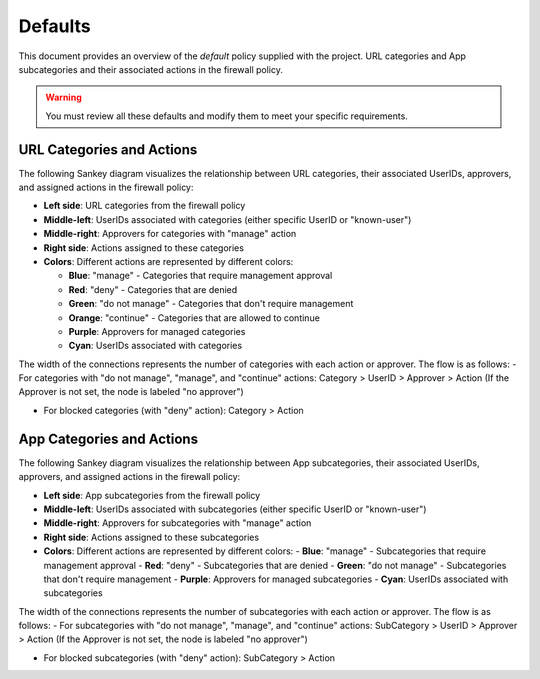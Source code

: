 .. _defaults:

Defaults
========

This document provides an overview of the `default` policy supplied with the project.
URL categories and App subcategories and their associated actions in the firewall policy.

.. warning::

   You must review all these defaults and modify them to meet your specific requirements.


URL Categories and Actions
--------------------------

The following Sankey diagram visualizes the relationship between URL categories, their associated UserIDs, approvers, and assigned actions in the firewall policy:

- **Left side**: URL categories from the firewall policy
- **Middle-left**: UserIDs associated with categories (either specific UserID or "known-user")
- **Middle-right**: Approvers for categories with "manage" action
- **Right side**: Actions assigned to these categories
- **Colors**: Different actions are represented by different colors:

  - **Blue**: "manage" - Categories that require management approval
  - **Red**: "deny" - Categories that are denied
  - **Green**: "do not manage" - Categories that don't require management
  - **Orange**: "continue" - Categories that are allowed to continue
  - **Purple**: Approvers for managed categories
  - **Cyan**: UserIDs associated with categories

The width of the connections represents the number of categories with each action or approver. The flow is as follows:
- For categories with "do not manage", "manage", and "continue" actions: Category > UserID > Approver > Action
(If the Approver is not set, the node is labeled "no approver")

- For blocked categories (with "deny" action): Category > Action

.. raw:: html

   <a href="javascript:void(0);" onclick="window.open('_static/url_categories_sankey.html', '_blank', 'width=1200,height=800');" style="float: right; margin-bottom: 10px;">Open in new window</a>

.. plotly::

   import plotly.graph_objects as go
   import csv
   import os
   from collections import defaultdict

   # Define colors for different actions and entities
   action_colors = {
       "manage": "rgba(31, 119, 180, 0.8)",  # Blue
       "deny": "rgba(214, 39, 40, 0.8)",     # Red
       "do not manage": "rgba(44, 160, 44, 0.8)",  # Green
       "continue": "rgba(255, 127, 14, 0.8)", # Orange
       "approver": "rgba(148, 103, 189, 0.8)",  # Purple for approvers
       "userid": "rgba(23, 190, 207, 0.8)"   # Cyan for UserIDs
   }

   # Path to the CSV file
   # Try different relative paths to find the CSV file
   possible_paths = [
       os.path.join(os.path.abspath('../..'), 'requirements', 'categories_url.csv'),
       os.path.join(os.path.abspath('.'), 'requirements', 'categories_url.csv'),
       os.path.join(os.path.abspath('..'), 'requirements', 'categories_url.csv'),
       'requirements/categories_url.csv',  # Direct relative path
   ]

   csv_file = None
   for path in possible_paths:
       if os.path.exists(path):
           csv_file = path
           break

   if csv_file is None:
       # If file not found, use a hardcoded sample for demonstration
       print("Warning: categories_url.csv file not found. Using sample data.")
       # Sample data structure for demonstration
       sample_data = [
           {"Category": "adult", "Action": "manage", "Approver": "human capital", "UserID": "UG-adult"},
           {"Category": "malware", "Action": "deny", "Approver": "", "UserID": ""},
           {"Category": "news", "Action": "do not manage", "Approver": "", "UserID": ""},
           {"Category": "questionable", "Action": "continue", "Approver": "", "UserID": ""}
       ]

   # Read the data
   categories = []
   unique_categories = set()
   actions = []
   unique_actions = set()
   approvers = []
   unique_approvers = set()
   userids = []
   unique_userids = set()
   action_counts = defaultdict(int)
   approver_counts = defaultdict(int)
   userid_counts = defaultdict(int)
   category_action_pairs = []
   action_approver_pairs = []
   category_userid_pairs = []
   userid_approver_pairs = []

   # For action-specific nodes
   action_specific_userids = []
   unique_action_specific_userids = set()
   action_specific_approvers = []
   unique_action_specific_approvers = set()

   if csv_file is not None:
       # Read from CSV file
       with open(csv_file, 'r') as f:
           reader = csv.DictReader(f)
           for row in reader:
               category = row['Category']
               action = row['Action']
               approver = row.get('Approver', '')  # Get approver if available
               userid = row.get('UserID', '')  # Get UserID if available

               # For non-managed categories (with "do not manage" action), set UserID to "known-user"
               if action == "do not manage" and not userid:
                   userid = "known-user"

               if category not in unique_categories:
                   categories.append(category)
                   unique_categories.add(category)

               if action not in unique_actions:
                   actions.append(action)
                   unique_actions.add(action)

               # Add approver if provided, or add "no approver" for non-deny actions if not already in the list
               if action != "deny":
                   if approver and approver not in unique_approvers:
                       approvers.append(approver)
                       unique_approvers.add(approver)
                   elif "no approver" not in unique_approvers:
                       approvers.append("no approver")
                       unique_approvers.add("no approver")

                   # Create action-specific approver nodes
                   action_specific_approver = f"{approver or 'no approver'}"
                   action_specific_approver_key = f"{approver or 'no approver'}_{action}"
                   if action_specific_approver_key not in unique_action_specific_approvers:
                       action_specific_approvers.append((action_specific_approver, action))
                       unique_action_specific_approvers.add(action_specific_approver_key)

               # Add UserID if not already in the list
               if userid and userid not in unique_userids:
                   userids.append(userid)
                   unique_userids.add(userid)

               # Create action-specific UserID nodes for non-deny actions
               if action != "deny" and userid:
                   action_specific_userid = f"{userid}"
                   action_specific_userid_key = f"{userid}_{action}"
                   if action_specific_userid_key not in unique_action_specific_userids:
                       action_specific_userids.append((action_specific_userid, action))
                       unique_action_specific_userids.add(action_specific_userid_key)

               action_counts[action] += 1
               category_action_pairs.append((category, action))

               # Create category-userid pairs
               if userid:
                   userid_counts[userid] += 1
                   category_userid_pairs.append((category, userid, action))  # Added action to the tuple

               # Create userid-approver pairs for "manage" actions
               if action == "manage" and approver and userid:
                   userid_approver_pairs.append((userid, approver, action))  # Added action to the tuple

               # Create action-approver pairs for "manage" actions
               if action == "manage" and approver:
                   approver_counts[approver] += 1
                   action_approver_pairs.append((action, approver))
   else:
       # Use sample data
       for row in sample_data:
           category = row['Category']
           action = row['Action']
           approver = row.get('Approver', '')  # Get approver if available
           userid = row.get('UserID', '')  # Get UserID if available

           # For non-managed categories (with "do not manage" action), set UserID to "known-user"
           if action == "do not manage" and not userid:
               userid = "known-user"

           if category not in unique_categories:
               categories.append(category)
               unique_categories.add(category)

           if action not in unique_actions:
               actions.append(action)
               unique_actions.add(action)

           # Only add approver if action is "manage" and approver is not empty
           if action == "manage" and approver and approver not in unique_approvers:
               approvers.append(approver)
               unique_approvers.add(approver)

               # Create action-specific approver nodes
               action_specific_approver = f"{approver}"
               action_specific_approver_key = f"{approver}_{action}"
               if action_specific_approver_key not in unique_action_specific_approvers:
                   action_specific_approvers.append((action_specific_approver, action))
                   unique_action_specific_approvers.add(action_specific_approver_key)
           elif action != "deny" and "no approver" not in unique_approvers:
               approvers.append("no approver")
               unique_approvers.add("no approver")

               # Create action-specific approver nodes
               action_specific_approver = f"no approver [{action}]"
               if action_specific_approver not in unique_action_specific_approvers:
                   action_specific_approvers.append(action_specific_approver)
                   unique_action_specific_approvers.add(action_specific_approver)

           # Add UserID if not already in the list
           if userid and userid not in unique_userids:
               userids.append(userid)
               unique_userids.add(userid)

           # Create action-specific UserID nodes for non-deny actions
           if action != "deny" and userid:
               action_specific_userid = f"{userid}"
               action_specific_userid_key = f"{userid}_{action}"
               if action_specific_userid_key not in unique_action_specific_userids:
                   action_specific_userids.append((action_specific_userid, action))
                   unique_action_specific_userids.add(action_specific_userid_key)

           action_counts[action] += 1
           category_action_pairs.append((category, action))

           # Create category-userid pairs
           if userid:
               userid_counts[userid] += 1
               category_userid_pairs.append((category, userid, action))  # Added action to the tuple

           # Create userid-approver pairs for "manage" actions
           if action == "manage" and approver and userid:
               userid_approver_pairs.append((userid, approver, action))  # Added action to the tuple

           # Create action-approver pairs for "manage" actions
           if action == "manage" and approver:
               approver_counts[approver] += 1
               action_approver_pairs.append((action, approver))

   # Create node labels and colors
   # Extract just the userid from the tuples in action_specific_userids
   userid_labels = [userid for userid, _ in action_specific_userids]
   # Extract just the approver from the tuples in action_specific_approvers
   # Handle both tuple and string formats in action_specific_approvers
   approver_labels = []
   for approver_item in action_specific_approvers:
       if isinstance(approver_item, tuple):
           approver, _ = approver_item
           approver_labels.append(approver)
       else:
           # For string format, extract approver without the action part
           if "[" in approver_item:
               approver, _ = approver_item.rsplit(" [", 1)
               approver_labels.append(approver)
           else:
               approver_labels.append(approver_item)
   node_labels = categories + userid_labels + actions + approver_labels
   node_colors = []

   # Assign colors to nodes (categories are gray, userids are cyan, actions have specific colors, approvers are purple)
   for i in range(len(node_labels)):
       if i < len(categories):
           node_colors.append("rgba(128, 128, 128, 0.8)")  # Gray for categories
       elif i < len(categories) + len(action_specific_userids):
           node_colors.append(action_colors.get("userid", "rgba(23, 190, 207, 0.8)"))  # Cyan for UserIDs
       elif i < len(categories) + len(action_specific_userids) + len(actions):
           action = node_labels[i]
           node_colors.append(action_colors.get(action, "rgba(128, 128, 128, 0.8)"))
       else:
           node_colors.append("rgba(148, 103, 189, 0.8)")  # Purple for approvers

   # Create source, target, and value arrays for links
   sources = []
   targets = []
   values = []
   link_colors = []

   # Create category-userid-approver-action mappings
   category_userid_map = {}
   userid_approver_map = {}
   category_action_map = {}

   # Map categories to userids and actions
   for category, userid, action in category_userid_pairs:
       category_userid_map[(category, action)] = userid
       category_action_map[category] = action

   # Map userids to approvers for "manage" actions
   for userid, approver, action in userid_approver_pairs:
       userid_approver_map[(userid, action)] = approver

   # Create links from categories to userids or directly to actions for "deny" categories
   for category in categories:
       category_idx = categories.index(category)

       # Find the action for this category
       action = None
       for cat, act in category_action_pairs:
           if cat == category:
               action = act
               break

       if action == "deny":
           # For blocked categories, link directly to action
           action_idx = actions.index(action) + len(categories) + len(action_specific_userids)
           sources.append(category_idx)
           targets.append(action_idx)
           values.append(1)  # Each link has a value of 1
           link_colors.append(action_colors.get(action, "rgba(128, 128, 128, 0.5)"))
       else:
           # For other categories, link to action-specific userid
           userid = category_userid_map.get((category, action), "known-user")  # Default to "known-user" if not found
           action_specific_userid_key = f"{userid}_{action}"
           # Find the index of the tuple with this userid and action
           userid_idx = -1
           for i, (uid, act) in enumerate(action_specific_userids):
               if uid == userid and act == action:
                   userid_idx = i
                   break
           if userid_idx == -1:
               print(f"Warning: Could not find action-specific userid for {userid} and {action}")
           userid_idx = userid_idx + len(categories)

           sources.append(category_idx)
           targets.append(userid_idx)
           values.append(1)  # Each link has a value of 1
           link_colors.append(action_colors.get("userid", "rgba(23, 190, 207, 0.5)"))  # Cyan for UserID links

   # Create links from action-specific userids to action-specific approvers
   for i, (userid, action) in enumerate(action_specific_userids):
       userid_idx = i + len(categories)

       # Count categories for this userid and action
       count = 0
       for category, uid, act in category_userid_pairs:
           if uid == userid and act == action:
               count += 1

       # Determine approver for this userid and action
       if action == "manage" and (userid, action) in userid_approver_map:
           approver = userid_approver_map[(userid, action)]
       else:
           approver = "no approver"

       # Find the index of the approver with this action
       approver_idx = -1
       for j, approver_item in enumerate(action_specific_approvers):
           # Handle both tuple and string formats
           if isinstance(approver_item, tuple):
               appr, act = approver_item
               if appr == approver and act == action:
                   approver_idx = j
                   break
           else:
               # For string format, extract approver and action
               if f"{approver} [{action}]" == approver_item or f"no approver [{action}]" == approver_item:
                   approver_idx = j
                   break
       if approver_idx == -1:
           print(f"Warning: Could not find action-specific approver for {approver} and {action}")
       approver_idx = approver_idx + len(categories) + len(action_specific_userids) + len(actions)

       sources.append(userid_idx)
       targets.append(approver_idx)
       values.append(count)  # Value based on count of categories with this action
       link_colors.append("rgba(148, 103, 189, 0.5)")  # Purple for approver links

   # Create links from action-specific approvers to actions
   # Each action-specific approver is already associated with a specific action
   for i, approver_item in enumerate(action_specific_approvers):
       approver_idx = i + len(categories) + len(action_specific_userids) + len(actions)

       # Handle both tuple and string formats
       if isinstance(approver_item, tuple):
           approver, action = approver_item
       else:
           # For string format, extract approver and action
           if "[" in approver_item:
               approver, action_part = approver_item.rsplit(" [", 1)
               action = action_part.rstrip("]")
           else:
               # Default values if format is unexpected
               approver = approver_item
               action = "unknown"

       # Count categories for this approver and action
       count = 0
       for category, uid, act in category_userid_pairs:
           if act == action and act != "deny":  # Skip deny actions
               # Find the approver for this category and action
               if act == "manage" and (uid, act) in userid_approver_map and userid_approver_map[(uid, act)] == approver:
                   count += 1
               elif approver == "no approver" and (act != "manage" or (uid, act) not in userid_approver_map):
                   count += 1

       # Create link to the action
       action_idx = actions.index(action) + len(categories) + len(action_specific_userids)
       sources.append(approver_idx)
       targets.append(action_idx)
       values.append(count)
       link_colors.append(action_colors.get(action, "rgba(128, 128, 128, 0.5)"))

   # Create the Sankey diagram
   fig = go.Figure(data=[go.Sankey(
       node=dict(
           pad=5,             # Minimal padding to save space
           thickness=10,      # Reduced thickness further
           line=dict(color="black", width=0.5),
           label=node_labels,
           color=node_colors
       ),
       link=dict(
           source=sources,
           target=targets,
           value=values,
           color=link_colors
       ),
       arrangement="snap"     # More compact arrangement
   )])

   # Update layout
   fig.update_layout(
       title_text="URL Categories and Their Actions",
       font_size=8,           # Smaller font size
       height=2000,           # Increase height to accommodate all categories
       width=600,             # Further reduced width to fit the page better
       margin=dict(l=5, r=5, t=30, b=5),  # Minimal margins
       autosize=True,         # Allow the figure to be responsive
       paper_bgcolor='rgba(0,0,0,0)',  # Transparent background
       plot_bgcolor='rgba(0,0,0,0)'    # Transparent plot area
   )

   # Save the figure as an HTML file for the "Open in new window" link
   try:
       import os
       # Save directly to the _static directory that Sphinx will use
       image_dir = '_static'
       if not os.path.exists(image_dir):
           os.makedirs(image_dir)
       fig.write_html(os.path.join(image_dir, 'url_categories_sankey.html'), 
                     include_plotlyjs='cdn',
                     full_html=True,
                     config={'responsive': True})
   except Exception as e:
       print(f"Warning: Could not save HTML: {e}")

   fig



App Categories and Actions
--------------------------

The following Sankey diagram visualizes the relationship between App subcategories, their associated UserIDs, approvers, and assigned actions in the firewall policy:

- **Left side**: App subcategories from the firewall policy
- **Middle-left**: UserIDs associated with subcategories (either specific UserID or "known-user")
- **Middle-right**: Approvers for subcategories with "manage" action
- **Right side**: Actions assigned to these subcategories
- **Colors**: Different actions are represented by different colors:
  - **Blue**: "manage" - Subcategories that require management approval
  - **Red**: "deny" - Subcategories that are denied
  - **Green**: "do not manage" - Subcategories that don't require management
  - **Purple**: Approvers for managed subcategories
  - **Cyan**: UserIDs associated with subcategories

The width of the connections represents the number of subcategories with each action or approver. The flow is as follows:
- For subcategories with "do not manage", "manage", and "continue" actions: SubCategory > UserID > Approver > Action
(If the Approver is not set, the node is labeled "no approver")

- For blocked subcategories (with "deny" action): SubCategory > Action

.. raw:: html

   <a href="javascript:void(0);" onclick="window.open('_static/app_categories_sankey.html', '_blank', 'width=1200,height=800');" style="float: right; margin-bottom: 10px;">Open in new window</a>

.. plotly::

   import plotly.graph_objects as go
   import csv
   import os
   from collections import defaultdict

   # Define colors for different actions and entities
   action_colors = {
       "manage": "rgba(31, 119, 180, 0.8)",  # Blue
       "deny": "rgba(214, 39, 40, 0.8)",     # Red
       "do not manage": "rgba(44, 160, 44, 0.8)",  # Green
       "continue": "rgba(255, 127, 14, 0.8)", # Orange
       "approver": "rgba(148, 103, 189, 0.8)",  # Purple for approvers
       "userid": "rgba(23, 190, 207, 0.8)"   # Cyan for UserIDs
   }

   # Path to the CSV file
   # Try different relative paths to find the CSV file
   possible_paths = [
       os.path.join(os.path.abspath('../..'), 'requirements', 'categories_app.csv'),
       os.path.join(os.path.abspath('.'), 'requirements', 'categories_app.csv'),
       os.path.join(os.path.abspath('..'), 'requirements', 'categories_app.csv'),
       'requirements/categories_app.csv',  # Direct relative path
   ]

   csv_file = None
   for path in possible_paths:
       if os.path.exists(path):
           csv_file = path
           break

   if csv_file is None:
       # If file not found, use a hardcoded sample for demonstration
       print("Warning: categories_app.csv file not found. Using sample data.")
       # Sample data structure for demonstration
       sample_data = [
           {"SubCategory": "email", "Action": "manage", "Approver": "compliance", "UserID": "UG-email"},
           {"SubCategory": "database", "Action": "deny", "Approver": "", "UserID": ""},
           {"SubCategory": "analytics", "Action": "do not manage", "Approver": "", "UserID": ""}
       ]

   # Read the data
   subcategories = []
   unique_subcategories = set()
   actions = []
   unique_actions = set()
   approvers = []
   unique_approvers = set()
   userids = []
   unique_userids = set()
   action_counts = defaultdict(int)
   approver_counts = defaultdict(int)
   userid_counts = defaultdict(int)
   subcategory_action_pairs = []
   action_approver_pairs = []
   subcategory_userid_pairs = []
   userid_approver_pairs = []

   # For action-specific nodes
   action_specific_userids = []
   unique_action_specific_userids = set()
   action_specific_approvers = []
   unique_action_specific_approvers = set()

   if csv_file is not None:
       # Read from CSV file
       with open(csv_file, 'r') as f:
           reader = csv.DictReader(f)
           for row in reader:
               subcategory = row['SubCategory']
               action = row['Action']
               approver = row.get('Approver', '')  # Get approver if available
               userid = row.get('UserID', '')  # Get UserID if available

               # For non-managed categories (with "do not manage" action), set UserID to "known-user"
               if action == "do not manage" and not userid:
                   userid = "known-user"

               if subcategory not in unique_subcategories:
                   subcategories.append(subcategory)
                   unique_subcategories.add(subcategory)

               if action not in unique_actions:
                   actions.append(action)
                   unique_actions.add(action)

               # Add approver if provided, or add "no approver" for non-deny actions if not already in the list
               if action != "deny":
                   if approver and approver not in unique_approvers:
                       approvers.append(approver)
                       unique_approvers.add(approver)
                   elif "no approver" not in unique_approvers:
                       approvers.append("no approver")
                       unique_approvers.add("no approver")

                   # Create action-specific approver nodes
                   action_specific_approver = f"{approver or 'no approver'} [{action}]"
                   if action_specific_approver not in unique_action_specific_approvers:
                       action_specific_approvers.append(action_specific_approver)
                       unique_action_specific_approvers.add(action_specific_approver)

               # Add UserID if not already in the list
               if userid and userid not in unique_userids:
                   userids.append(userid)
                   unique_userids.add(userid)

               # Create action-specific UserID nodes for non-deny actions
               if action != "deny" and userid:
                   action_specific_userid = f"{userid}"
                   action_specific_userid_key = f"{userid}_{action}"
                   if action_specific_userid_key not in unique_action_specific_userids:
                       action_specific_userids.append((action_specific_userid, action))
                       unique_action_specific_userids.add(action_specific_userid_key)

               action_counts[action] += 1
               subcategory_action_pairs.append((subcategory, action))

               # Create subcategory-userid pairs
               if userid:
                   userid_counts[userid] += 1
                   subcategory_userid_pairs.append((subcategory, userid, action))  # Added action to the tuple

               # Create userid-approver pairs for "manage" actions
               if action == "manage" and approver and userid:
                   userid_approver_pairs.append((userid, approver, action))  # Added action to the tuple

               # Create action-approver pairs for "manage" actions
               if action == "manage" and approver:
                   approver_counts[approver] += 1
                   action_approver_pairs.append((action, approver))
   else:
       # Use sample data
       for row in sample_data:
           subcategory = row['SubCategory']
           action = row['Action']
           approver = row.get('Approver', '')  # Get approver if available
           userid = row.get('UserID', '')  # Get UserID if available

           # For non-managed categories (with "do not manage" action), set UserID to "known-user"
           if action == "do not manage" and not userid:
               userid = "known-user"

           if subcategory not in unique_subcategories:
               subcategories.append(subcategory)
               unique_subcategories.add(subcategory)

           if action not in unique_actions:
               actions.append(action)
               unique_actions.add(action)

           # Only add approver if action is "manage" and approver is not empty
           if action == "manage" and approver and approver not in unique_approvers:
               approvers.append(approver)
               unique_approvers.add(approver)

               # Create action-specific approver nodes
               action_specific_approver = f"{approver}"
               action_specific_approver_key = f"{approver}_{action}"
               if action_specific_approver_key not in unique_action_specific_approvers:
                   action_specific_approvers.append((action_specific_approver, action))
                   unique_action_specific_approvers.add(action_specific_approver_key)
           elif action != "deny" and "no approver" not in unique_approvers:
               approvers.append("no approver")
               unique_approvers.add("no approver")

               # Create action-specific approver nodes
               action_specific_approver = f"no approver [{action}]"
               if action_specific_approver not in unique_action_specific_approvers:
                   action_specific_approvers.append(action_specific_approver)
                   unique_action_specific_approvers.add(action_specific_approver)

           # Add UserID if not already in the list
           if userid and userid not in unique_userids:
               userids.append(userid)
               unique_userids.add(userid)

           # Create action-specific UserID nodes for non-deny actions
           if action != "deny" and userid:
               action_specific_userid = f"{userid}"
               action_specific_userid_key = f"{userid}_{action}"
               if action_specific_userid_key not in unique_action_specific_userids:
                   action_specific_userids.append((action_specific_userid, action))
                   unique_action_specific_userids.add(action_specific_userid_key)

           action_counts[action] += 1
           subcategory_action_pairs.append((subcategory, action))

           # Create subcategory-userid pairs
           if userid:
               userid_counts[userid] += 1
               subcategory_userid_pairs.append((subcategory, userid, action))  # Added action to the tuple

           # Create userid-approver pairs for "manage" actions
           if action == "manage" and approver and userid:
               userid_approver_pairs.append((userid, approver, action))  # Added action to the tuple

           # Create action-approver pairs for "manage" actions
           if action == "manage" and approver:
               approver_counts[approver] += 1
               action_approver_pairs.append((action, approver))

   # Create node labels and colors
   # Extract just the userid from the tuples in action_specific_userids
   userid_labels = [userid for userid, _ in action_specific_userids]
   # Extract just the approver from the tuples in action_specific_approvers
   # Handle both tuple and string formats in action_specific_approvers
   approver_labels = []
   for approver_item in action_specific_approvers:
       if isinstance(approver_item, tuple):
           approver, _ = approver_item
           approver_labels.append(approver)
       else:
           # For string format, extract approver without the action part
           if "[" in approver_item:
               approver, _ = approver_item.rsplit(" [", 1)
               approver_labels.append(approver)
           else:
               approver_labels.append(approver_item)
   node_labels = subcategories + userid_labels + actions + approver_labels
   node_colors = []

   # Assign colors to nodes (subcategories are gray, userids are cyan, actions have specific colors, approvers are purple)
   for i in range(len(node_labels)):
       if i < len(subcategories):
           node_colors.append("rgba(128, 128, 128, 0.8)")  # Gray for subcategories
       elif i < len(subcategories) + len(action_specific_userids):
           node_colors.append(action_colors.get("userid", "rgba(23, 190, 207, 0.8)"))  # Cyan for UserIDs
       elif i < len(subcategories) + len(action_specific_userids) + len(actions):
           action = node_labels[i]
           node_colors.append(action_colors.get(action, "rgba(128, 128, 128, 0.8)"))
       else:
           node_colors.append("rgba(148, 103, 189, 0.8)")  # Purple for approvers

   # Create source, target, and value arrays for links
   sources = []
   targets = []
   values = []
   link_colors = []

   # Create subcategory-userid-approver-action mappings
   subcategory_userid_map = {}
   userid_approver_map = {}
   subcategory_action_map = {}

   # Map subcategories to userids and actions
   for subcategory, userid, action in subcategory_userid_pairs:
       subcategory_userid_map[(subcategory, action)] = userid
       subcategory_action_map[subcategory] = action

   # Map userids to approvers for "manage" actions
   for userid, approver, action in userid_approver_pairs:
       userid_approver_map[(userid, action)] = approver

   # Create links from subcategories to userids or directly to actions for "deny" subcategories
   for subcategory in subcategories:
       subcategory_idx = subcategories.index(subcategory)

       # Find the action for this subcategory
       action = None
       for subcat, act in subcategory_action_pairs:
           if subcat == subcategory:
               action = act
               break

       if action == "deny":
           # For blocked subcategories, link directly to action
           action_idx = actions.index(action) + len(subcategories) + len(action_specific_userids)
           sources.append(subcategory_idx)
           targets.append(action_idx)
           values.append(1)  # Each link has a value of 1
           link_colors.append(action_colors.get(action, "rgba(128, 128, 128, 0.5)"))
       else:
           # For other subcategories, link to action-specific userid
           userid = subcategory_userid_map.get((subcategory, action), "known-user")  # Default to "known-user" if not found
           action_specific_userid_key = f"{userid}_{action}"
           # Find the index of the tuple with this userid and action
           userid_idx = -1
           for i, (uid, act) in enumerate(action_specific_userids):
               if uid == userid and act == action:
                   userid_idx = i
                   break
           if userid_idx == -1:
               print(f"Warning: Could not find action-specific userid for {userid} and {action}")
           userid_idx = userid_idx + len(subcategories)

           sources.append(subcategory_idx)
           targets.append(userid_idx)
           values.append(1)  # Each link has a value of 1
           link_colors.append(action_colors.get("userid", "rgba(23, 190, 207, 0.5)"))  # Cyan for UserID links

   # Create links from action-specific userids to action-specific approvers
   for i, (userid, action) in enumerate(action_specific_userids):
       userid_idx = i + len(subcategories)

       # Count subcategories for this userid and action
       count = 0
       for subcategory, uid, act in subcategory_userid_pairs:
           if uid == userid and act == action:
               count += 1

       # Determine approver for this userid and action
       if action == "manage" and (userid, action) in userid_approver_map:
           approver = userid_approver_map[(userid, action)]
       else:
           approver = "no approver"

       # Find the index of the approver with this action
       approver_idx = -1
       for j, approver_item in enumerate(action_specific_approvers):
           # Handle both tuple and string formats
           if isinstance(approver_item, tuple):
               appr, act = approver_item
               if appr == approver and act == action:
                   approver_idx = j
                   break
           else:
               # For string format, extract approver and action
               if f"{approver} [{action}]" == approver_item or f"no approver [{action}]" == approver_item:
                   approver_idx = j
                   break
       if approver_idx == -1:
           print(f"Warning: Could not find action-specific approver for {approver} and {action}")
       approver_idx = approver_idx + len(subcategories) + len(action_specific_userids) + len(actions)

       sources.append(userid_idx)
       targets.append(approver_idx)
       values.append(count)  # Value based on count of subcategories with this action
       link_colors.append("rgba(148, 103, 189, 0.5)")  # Purple for approver links

   # Create links from action-specific approvers to actions
   # Each action-specific approver is already associated with a specific action
   for i, approver_item in enumerate(action_specific_approvers):
       approver_idx = i + len(subcategories) + len(action_specific_userids) + len(actions)

       # Handle both tuple and string formats
       if isinstance(approver_item, tuple):
           approver, action = approver_item
       else:
           # For string format, extract approver and action
           if "[" in approver_item:
               approver, action_part = approver_item.rsplit(" [", 1)
               action = action_part.rstrip("]")
           else:
               # Default values if format is unexpected
               approver = approver_item
               action = "unknown"

       # Count subcategories for this approver and action
       count = 0
       for subcategory, uid, act in subcategory_userid_pairs:
           if act == action and act != "deny":  # Skip deny actions
               # Find the approver for this subcategory and action
               if act == "manage" and (uid, act) in userid_approver_map and userid_approver_map[(uid, act)] == approver:
                   count += 1
               elif approver == "no approver" and (act != "manage" or (uid, act) not in userid_approver_map):
                   count += 1

       # Create link to the action
       action_idx = actions.index(action) + len(subcategories) + len(action_specific_userids)
       sources.append(approver_idx)
       targets.append(action_idx)
       values.append(count)
       link_colors.append(action_colors.get(action, "rgba(128, 128, 128, 0.5)"))

   # Create the Sankey diagram
   fig = go.Figure(data=[go.Sankey(
       node=dict(
           pad=5,             # Minimal padding to save space
           thickness=10,      # Reduced thickness further
           line=dict(color="black", width=0.5),
           label=node_labels,
           color=node_colors
       ),
       link=dict(
           source=sources,
           target=targets,
           value=values,
           color=link_colors
       ),
       arrangement="freeform",  # Allow more flexible arrangement
       orientation="h"          # Horizontal orientation
   )])

   # Update layout
   fig.update_layout(
       title_text="App Subcategories and Their Actions",
       font_size=8,           # Smaller font size
       height=1200,           # Increased height to match graph size and eliminate canvas scrollbar
       width=600,             # Width matching the URL Categories diagram
       margin=dict(l=5, r=5, t=30, b=5),  # Minimal margins
       autosize=True,         # Allow the figure to be responsive
       paper_bgcolor='rgba(0,0,0,0)',  # Transparent background
       plot_bgcolor='rgba(0,0,0,0)',   # Transparent plot area
       xaxis=dict(scaleanchor="y", constrain="domain"),  # Maintain aspect ratio
       yaxis=dict(constrain="domain")  # Constrain to domain
   )

   # Save the figure as an HTML file for the "Open in new window" link
   try:
       import os
       # Save directly to the _static directory that Sphinx will use
       image_dir = '_static'
       if not os.path.exists(image_dir):
           os.makedirs(image_dir)
       fig.write_html(os.path.join(image_dir, 'app_categories_sankey.html'), 
                     include_plotlyjs='cdn',
                     full_html=True,
                     config={'responsive': True})
   except Exception as e:
       print(f"Warning: Could not save HTML: {e}")

   fig
